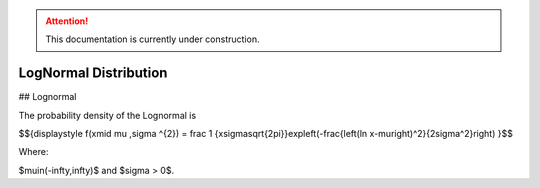 .. attention::
   This documentation is currently under construction.

*******************************
LogNormal Distribution
*******************************

## Lognormal

The probability density of the Lognormal is

$${\displaystyle f(x\mid \mu ,\sigma ^{2}) = \frac 1 {x\sigma\sqrt{2\pi}}\ \exp\left(-\frac{\left(\ln x-\mu\right)^2}{2\sigma^2}\right)  }$$

Where:

$\mu\in(-\infty,\infty)$  and
$\sigma > 0$.

